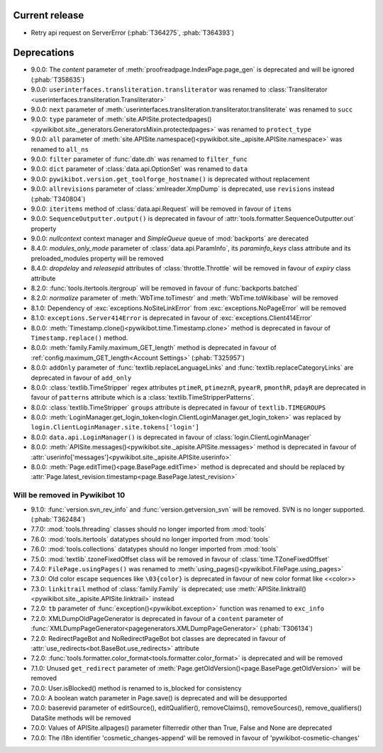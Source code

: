 Current release
---------------

* Retry api request on ServerError (:phab:`T364275`, :phab:`T364393`)

Deprecations
------------

* 9.0.0: The *content* parameter of :meth:`proofreadpage.IndexPage.page_gen` is deprecated and will be ignored
  (:phab:`T358635`)
* 9.0.0: ``userinterfaces.transliteration.transliterator`` was renamed to :class:`Transliterator
  <userinterfaces.transliteration.Transliterator>`
* 9.0.0: ``next`` parameter of :meth:`userinterfaces.transliteration.transliterator.transliterate` was renamed to
  ``succ``
* 9.0.0: ``type`` parameter of :meth:`site.APISite.protectedpages()
  <pywikibot.site._generators.GeneratorsMixin.protectedpages>` was renamed to ``protect_type``
* 9.0.0: ``all`` parameter of :meth:`site.APISite.namespace()<pywikibot.site._apisite.APISite.namespace>` was renamed to
  ``all_ns``
* 9.0.0: ``filter`` parameter of :func:`date.dh` was renamed to ``filter_func``
* 9.0.0: ``dict`` parameter of :class:`data.api.OptionSet` was renamed to ``data``
* 9.0.0: ``pywikibot.version.get_toolforge_hostname()`` is deprecated without replacement
* 9.0.0: ``allrevisions`` parameter of :class:`xmlreader.XmpDump` is deprecated, use ``revisions`` instead
  (:phab:`T340804`)
* 9.0.0: ``iteritems`` method of :class:`data.api.Request` will be removed in favour of ``items``
* 9.0.0: ``SequenceOutputter.output()`` is deprecated in favour of :attr:`tools.formatter.SequenceOutputter.out`
  property
* 9.0.0: *nullcontext* context manager and *SimpleQueue* queue of :mod:`backports` are derecated
* 8.4.0: *modules_only_mode* parameter of :class:`data.api.ParamInfo`, its *paraminfo_keys* class attribute
  and its preloaded_modules property will be removed
* 8.4.0: *dropdelay* and *releasepid* attributes of :class:`throttle.Throttle` will be removed
  in favour of *expiry* class attribute
* 8.2.0: :func:`tools.itertools.itergroup` will be removed in favour of :func:`backports.batched`
* 8.2.0: *normalize* parameter of :meth:`WbTime.toTimestr` and :meth:`WbTime.toWikibase` will be removed
* 8.1.0: Dependency of :exc:`exceptions.NoSiteLinkError` from :exc:`exceptions.NoPageError` will be removed
* 8.1.0: ``exceptions.Server414Error`` is deprecated in favour of :exc:`exceptions.Client414Error`
* 8.0.0: :meth:`Timestamp.clone()<pywikibot.time.Timestamp.clone>` method is deprecated
  in favour of ``Timestamp.replace()`` method.
* 8.0.0: :meth:`family.Family.maximum_GET_length` method is deprecated in favour of
  :ref:`config.maximum_GET_length<Account Settings>` (:phab:`T325957`)
* 8.0.0: ``addOnly`` parameter of :func:`textlib.replaceLanguageLinks` and
  :func:`textlib.replaceCategoryLinks` are deprecated in favour of ``add_only``
* 8.0.0: :class:`textlib.TimeStripper` regex attributes ``ptimeR``, ``ptimeznR``, ``pyearR``, ``pmonthR``,
  ``pdayR`` are deprecated in favour of ``patterns`` attribute which is a
  :class:`textlib.TimeStripperPatterns`.
* 8.0.0: :class:`textlib.TimeStripper` ``groups`` attribute is deprecated in favour of ``textlib.TIMEGROUPS``
* 8.0.0: :meth:`LoginManager.get_login_token<login.ClientLoginManager.get_login_token>` was
  replaced by ``login.ClientLoginManager.site.tokens['login']``
* 8.0.0: ``data.api.LoginManager()`` is deprecated in favour of :class:`login.ClientLoginManager`
* 8.0.0: :meth:`APISite.messages()<pywikibot.site._apisite.APISite.messages>` method is deprecated in favour of
  :attr:`userinfo['messages']<pywikibot.site._apisite.APISite.userinfo>`
* 8.0.0: :meth:`Page.editTime()<page.BasePage.editTime>` method is deprecated and should be replaced by
  :attr:`Page.latest_revision.timestamp<page.BasePage.latest_revision>`


Will be removed in Pywikibot 10
^^^^^^^^^^^^^^^^^^^^^^^^^^^^^^^

* 9.1.0: :func:`version.svn_rev_info` and :func:`version.getversion_svn` will be removed. SVN is no longer supported.
  (:phab:`T362484`)
* 7.7.0: :mod:`tools.threading` classes should no longer imported from :mod:`tools`
* 7.6.0: :mod:`tools.itertools` datatypes should no longer imported from :mod:`tools`
* 7.6.0: :mod:`tools.collections` datatypes should no longer imported from :mod:`tools`
* 7.5.0: :mod:`textlib`.tzoneFixedOffset class will be removed in favour of :class:`time.TZoneFixedOffset`
* 7.4.0: ``FilePage.usingPages()`` was renamed to :meth:`using_pages()<pywikibot.FilePage.using_pages>`
* 7.3.0: Old color escape sequences like ``\03{color}`` is deprecated in favour of new color format like <<color>>
* 7.3.0: ``linkitrail`` method of :class:`family.Family` is deprecated; use :meth:`APISite.linktrail()
  <pywikibot.site._apisite.APISite.linktrail>` instead
* 7.2.0: ``tb`` parameter of :func:`exception()<pywikibot.exception>` function was renamed to ``exc_info``
* 7.2.0: XMLDumpOldPageGenerator is deprecated in favour of a ``content`` parameter of
  :func:`XMLDumpPageGenerator<pagegenerators.XMLDumpPageGenerator>` (:phab:`T306134`)
* 7.2.0: RedirectPageBot and NoRedirectPageBot bot classes are deprecated in favour of
  :attr:`use_redirects<bot.BaseBot.use_redirects>` attribute
* 7.2.0: :func:`tools.formatter.color_format<tools.formatter.color_format>` is deprecated and will be removed
* 7.1.0: Unused ``get_redirect`` parameter of :meth:`Page.getOldVersion()<page.BasePage.getOldVersion>` will be removed
* 7.0.0: User.isBlocked() method is renamed to is_blocked for consistency
* 7.0.0: A boolean watch parameter in Page.save() is deprecated and will be desupported
* 7.0.0: baserevid parameter of editSource(), editQualifier(), removeClaims(), removeSources(), remove_qualifiers()
  DataSite methods will be removed
* 7.0.0: Values of APISite.allpages() parameter filterredir other than True, False and None are deprecated
* 7.0.0: The i18n identifier 'cosmetic_changes-append' will be removed in favour of 'pywikibot-cosmetic-changes'
